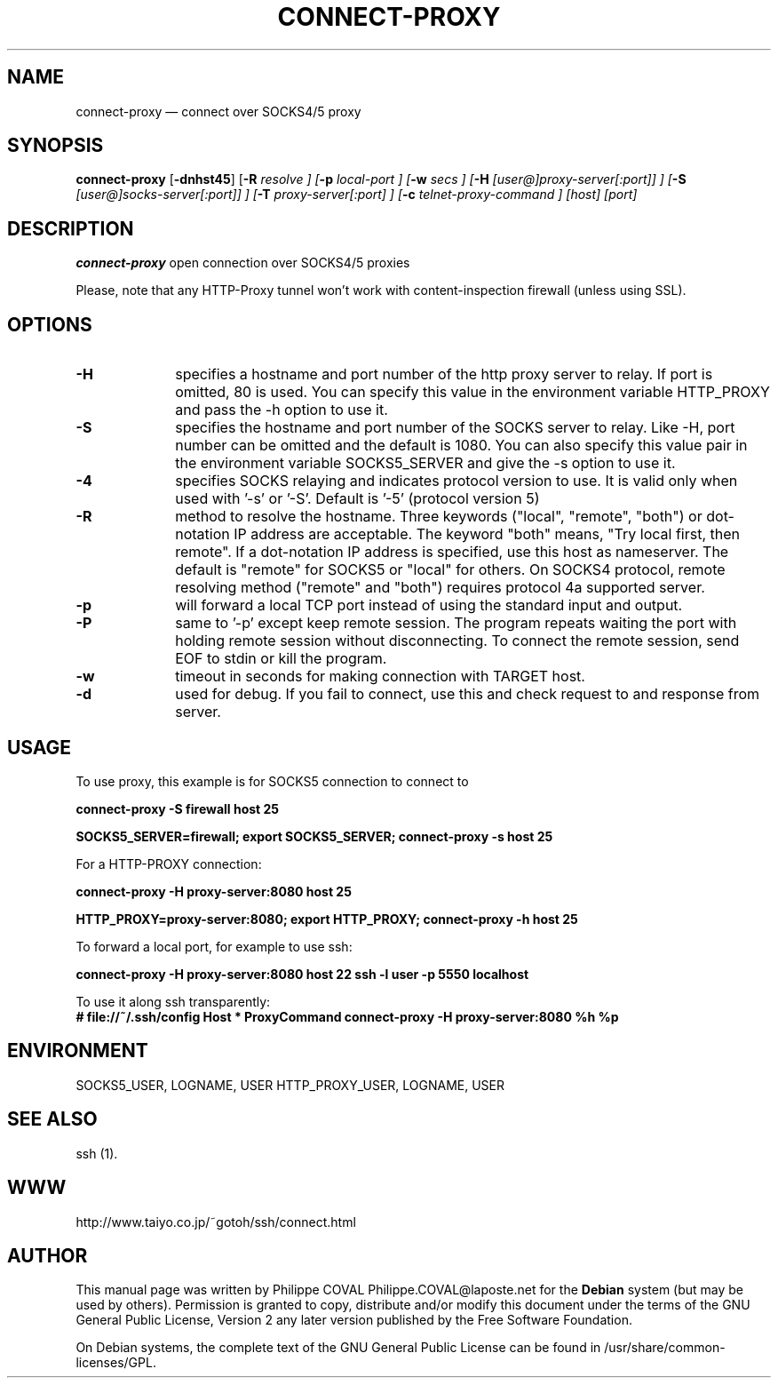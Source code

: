.TH "CONNECT-PROXY" "1" 
.SH "NAME" 
connect-proxy \(em connect over SOCKS4/5 proxy 
.SH "SYNOPSIS" 
.PP 
\fBconnect-proxy\fR [\fB-dnhst45\fP]  [\fB-R \fIresolve\fR \fP]  [\fB-p \fIlocal-port\fR \fP]  [\fB-w \fIsecs\fR \fP]  [\fB-H \fI[user@]proxy-server[:port]]\fR \fP]  [\fB-S \fI[user@]socks-server[:port]]\fR \fP]  [\fB-T \fIproxy-server[:port]\fR \fP]  [\fB-c \fItelnet-proxy-command\fR \fP]  [host]  [port]  
.SH "DESCRIPTION" 
.PP 
\fBconnect-proxy\fR open connection over SOCKS4/5 proxies 
.PP 
Please, note that any HTTP-Proxy tunnel won't work with content-inspection firewall (unless using SSL). 
.SH "OPTIONS" 
.IP "\fB-H\fP" 10 
specifies a hostname and port number of the http proxy  
server to relay. If port is omitted, 80 is used. You can specify this 
value in the environment variable HTTP_PROXY and pass the \-h option 
to use it. 
.IP "\fB-S\fP" 10 
specifies the hostname and port number of the SOCKS 
server to relay.  Like \-H, port number can be omitted and the default 
is 1080. You can also specify this value pair in the environment 
variable SOCKS5_SERVER and give the \-s option to use it. 
.IP "\fB-4\fP" 10 
specifies SOCKS relaying and indicates protocol version to use.  
It is valid only when used with '\-s' or '\-S'.  
Default is '\-5' (protocol version 5) 
.IP "\fB-R\fP" 10 
method to resolve the 
hostname. Three keywords ("local", "remote", "both") or dot-notation 
IP address are acceptable.  The keyword "both" means, "Try local 
first, then remote". If a dot-notation IP address is specified, use 
this host as nameserver. The default is "remote" for SOCKS5 or 
"local" for others. On SOCKS4 protocol, remote resolving method 
("remote" and "both") requires protocol 4a supported server. 
.IP "\fB-p\fP" 10 
will forward a local TCP port instead of using the 
standard input and output. 
.IP "\fB-P\fP" 10 
same to '\-p' except keep remote session. The 
program repeats waiting the port with holding remote session without 
disconnecting. To connect the remote session, send EOF to stdin or 
kill the program. 
.IP "\fB-w\fP" 10 
timeout in seconds for making connection with TARGET host. 
.IP "\fB-d\fP" 10 
used for debug. If you fail to connect, use this and check request to and response from server. 
.SH "USAGE" 
.PP 
To use proxy, this example is for SOCKS5 connection to connect to 
'host' at port 25 via SOCKS5 server on 'firewall' host. 
 
\fBconnect-proxy \-S firewall host 25\fR  
 
\fBSOCKS5_SERVER=firewall; export SOCKS5_SERVER;  
connect-proxy \-s host 25\fR 
.PP 
For a HTTP-PROXY connection: 
 
\fBconnect-proxy \-H proxy-server:8080  host 25\fR   
 
\fBHTTP_PROXY=proxy-server:8080; export HTTP_PROXY;  
connect-proxy \-h host 25\fR  
.PP 
To forward a local port, for example to use ssh: 
 
\fBconnect-proxy \-H proxy-server:8080  host 22 \fR  
\fBssh \-l user \-p 5550 localhost\fR 
.PP 
To use it along ssh transparently: 
\fB # file://~/.ssh/config 
Host * 
ProxyCommand connect-proxy \-H proxy-server:8080  %h %p\fR 
.SH "ENVIRONMENT" 
.PP 
SOCKS5_USER, LOGNAME, USER 
HTTP_PROXY_USER, LOGNAME, USER 
.SH "SEE ALSO" 
.PP 
ssh (1). 
.SH "WWW" 
.PP 
http://www.taiyo.co.jp/~gotoh/ssh/connect.html 
.SH "AUTHOR" 
.PP 
This manual page was written by Philippe COVAL Philippe.COVAL@laposte.net for 
the \fBDebian\fP system (but may be used by others).  Permission is 
granted to copy, distribute and/or modify this document under 
the terms of the GNU General Public License, Version 2 any  
later version published by the Free Software Foundation. 
 
.PP 
On Debian systems, the complete text of the GNU General Public 
License can be found in /usr/share/common-licenses/GPL. 
 
.\" created by instant / docbook-to-man, Wed 27 Apr 2005, 21:50 

